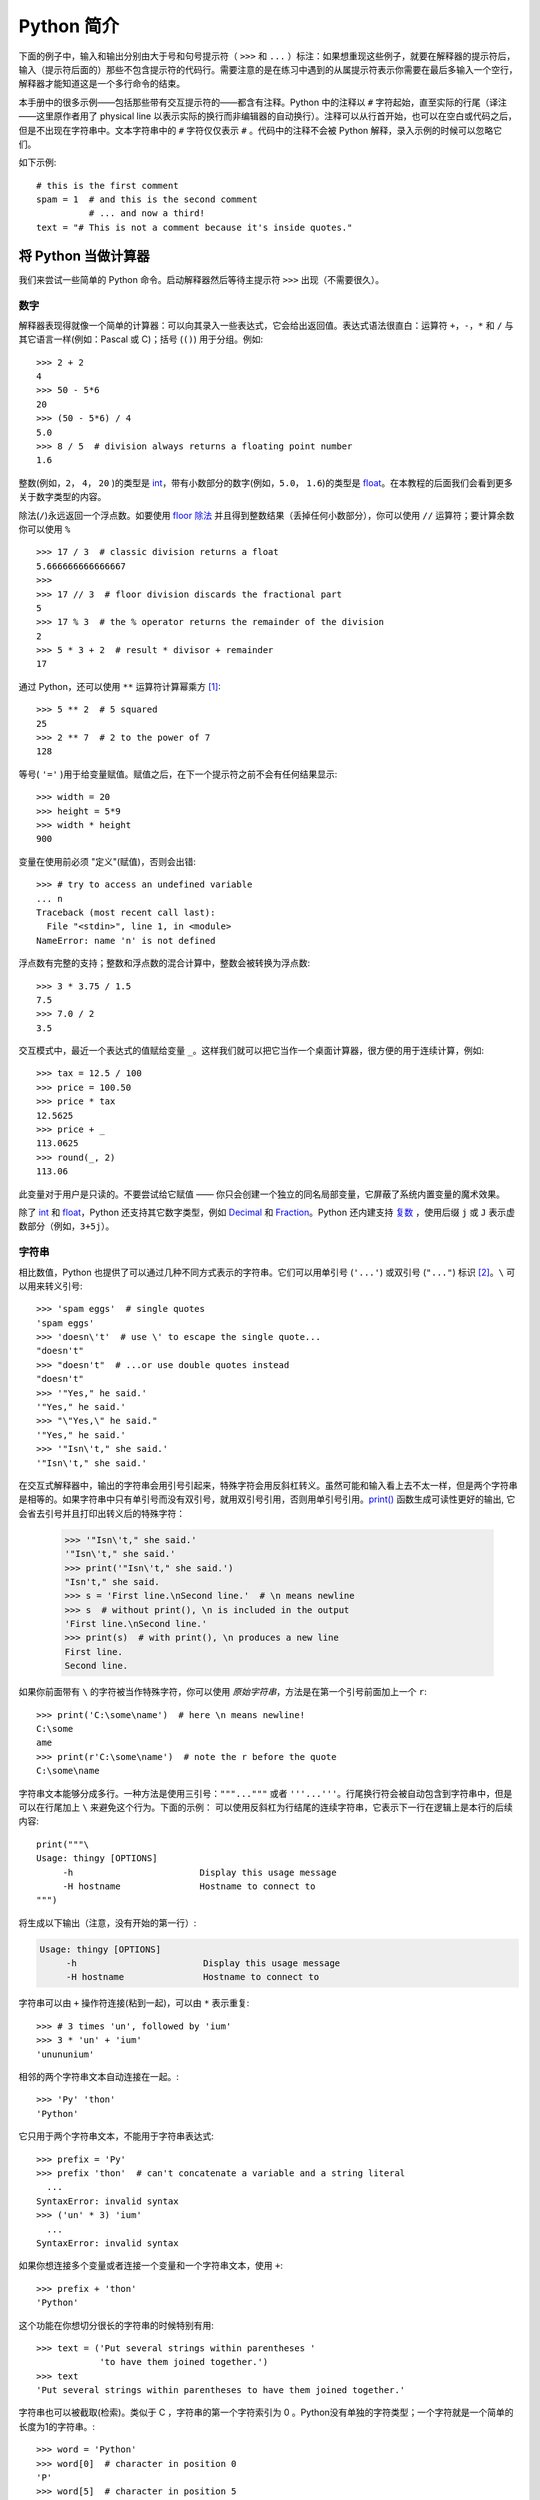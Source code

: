 ﻿.. _tut-informal:

**********************************
Python 简介
**********************************

下面的例子中，输入和输出分别由大于号和句号提示符（ ``>>>`` 和 ``...`` ）标注：如果想重现这些例子，就要在解释器的提示符后，输入（提示符后面的）那些不包含提示符的代码行。需要注意的是在练习中遇到的从属提示符表示你需要在最后多输入一个空行，解释器才能知道这是一个多行命令的结束。 

本手册中的很多示例——包括那些带有交互提示符的——都含有注释。Python 中的注释以 ``#`` 字符起始，直至实际的行尾（译注——这里原作者用了 physical line 以表示实际的换行而非编辑器的自动换行）。注释可以从行首开始，也可以在空白或代码之后，但是不出现在字符串中。文本字符串中的 ``#`` 字符仅仅表示 ``#`` 。代码中的注释不会被 Python 解释，录入示例的时候可以忽略它们。 

如下示例::

   # this is the first comment
   spam = 1  # and this is the second comment
             # ... and now a third!
   text = "# This is not a comment because it's inside quotes."


.. _tut-calculator:

将 Python 当做计算器
============================

我们来尝试一些简单的 Python 命令。启动解释器然后等待主提示符 ``>>>`` 出现（不需要很久）。


.. _tut-numbers:

数字
-------

解释器表现得就像一个简单的计算器：可以向其录入一些表达式，它会给出返回值。表达式语法很直白：运算符 ``+``，``-``，``*`` 和 ``/`` 与其它语言一样(例如：Pascal 或 C)；括号 (``()``) 用于分组。例如::

   >>> 2 + 2
   4
   >>> 50 - 5*6
   20
   >>> (50 - 5*6) / 4
   5.0
   >>> 8 / 5  # division always returns a floating point number
   1.6

整数(例如，``2``， ``4``， ``20`` )的类型是 `int`_，带有小数部分的数字(例如，``5.0``， ``1.6``)的类型是 `float`_。在本教程的后面我们会看到更多关于数字类型的内容。

除法(``/``)永远返回一个浮点数。如要使用 `floor 除法`_ 并且得到整数结果（丢掉任何小数部分），你可以使用 ``//`` 运算符；要计算余数你可以使用 ``%`` ::

   >>> 17 / 3  # classic division returns a float
   5.666666666666667
   >>>
   >>> 17 // 3  # floor division discards the fractional part
   5
   >>> 17 % 3  # the % operator returns the remainder of the division
   2
   >>> 5 * 3 + 2  # result * divisor + remainder
   17

通过 Python，还可以使用 ``**`` 运算符计算幂乘方 [#]_::

   >>> 5 ** 2  # 5 squared
   25
   >>> 2 ** 7  # 2 to the power of 7
   128

等号( ``'='`` )用于给变量赋值。赋值之后，在下一个提示符之前不会有任何结果显示::

   >>> width = 20
   >>> height = 5*9
   >>> width * height
   900

变量在使用前必须 "定义"(赋值)，否则会出错::

   >>> # try to access an undefined variable
   ... n
   Traceback (most recent call last):
     File "<stdin>", line 1, in <module>
   NameError: name 'n' is not defined

浮点数有完整的支持；整数和浮点数的混合计算中，整数会被转换为浮点数::

   >>> 3 * 3.75 / 1.5
   7.5
   >>> 7.0 / 2
   3.5

交互模式中，最近一个表达式的值赋给变量 ``_``。这样我们就可以把它当作一个桌面计算器，很方便的用于连续计算，例如::

   >>> tax = 12.5 / 100
   >>> price = 100.50
   >>> price * tax
   12.5625
   >>> price + _
   113.0625
   >>> round(_, 2)
   113.06

此变量对于用户是只读的。不要尝试给它赋值 —— 你只会创建一个独立的同名局部变量，它屏蔽了系统内置变量的魔术效果。

除了 `int`_ 和 `float`_，Python 还支持其它数字类型，例如 `Decimal`_ 和 `Fraction`_。Python 还内建支持 `复数`_ ，使用后缀 ``j`` 或 ``J`` 表示虚数部分（例如，``3+5j``）。


.. _tut-strings:

字符串
-------

相比数值，Python 也提供了可以通过几种不同方式表示的字符串。它们可以用单引号 (``'...'``) 或双引号 (``"..."``)  标识 [#]_。``\`` 可以用来转义引号::

   >>> 'spam eggs'  # single quotes
   'spam eggs'
   >>> 'doesn\'t'  # use \' to escape the single quote...
   "doesn't"
   >>> "doesn't"  # ...or use double quotes instead
   "doesn't"
   >>> '"Yes," he said.'
   '"Yes," he said.'
   >>> "\"Yes,\" he said."
   '"Yes," he said.'
   >>> '"Isn\'t," she said.'
   '"Isn\'t," she said.'

在交互式解释器中，输出的字符串会用引号引起来，特殊字符会用反斜杠转义。虽然可能和输入看上去不太一样，但是两个字符串是相等的。如果字符串中只有单引号而没有双引号，就用双引号引用，否则用单引号引用。`print()`_ 函数生成可读性更好的输出, 它会省去引号并且打印出转义后的特殊字符：

   >>> '"Isn\'t," she said.'
   '"Isn\'t," she said.'
   >>> print('"Isn\'t," she said.')
   "Isn't," she said.
   >>> s = 'First line.\nSecond line.'  # \n means newline
   >>> s  # without print(), \n is included in the output
   'First line.\nSecond line.'
   >>> print(s)  # with print(), \n produces a new line
   First line.
   Second line.

如果你前面带有 ``\`` 的字符被当作特殊字符，你可以使用 *原始字符串*，方法是在第一个引号前面加上一个 ``r``::

   >>> print('C:\some\name')  # here \n means newline!
   C:\some
   ame
   >>> print(r'C:\some\name')  # note the r before the quote
   C:\some\name

字符串文本能够分成多行。一种方法是使用三引号：``"""..."""`` 或者 ``'''...'''``。行尾换行符会被自动包含到字符串中，但是可以在行尾加上 ``\`` 来避免这个行为。下面的示例：
可以使用反斜杠为行结尾的连续字符串，它表示下一行在逻辑上是本行的后续内容::

   print("""\
   Usage: thingy [OPTIONS]
        -h                        Display this usage message
        -H hostname               Hostname to connect to
   """)

将生成以下输出（注意，没有开始的第一行）:

.. code-block:: text

   Usage: thingy [OPTIONS]
        -h                        Display this usage message
        -H hostname               Hostname to connect to

字符串可以由 ``+`` 操作符连接(粘到一起)，可以由 ``*`` 表示重复::

   >>> # 3 times 'un', followed by 'ium'
   >>> 3 * 'un' + 'ium'
   'unununium'

相邻的两个字符串文本自动连接在一起。::

   >>> 'Py' 'thon'
   'Python'

它只用于两个字符串文本，不能用于字符串表达式::

   >>> prefix = 'Py'
   >>> prefix 'thon'  # can't concatenate a variable and a string literal
     ...
   SyntaxError: invalid syntax
   >>> ('un' * 3) 'ium'
     ...
   SyntaxError: invalid syntax

如果你想连接多个变量或者连接一个变量和一个字符串文本，使用 ``+``::

   >>> prefix + 'thon'
   'Python'

这个功能在你想切分很长的字符串的时候特别有用::

   >>> text = ('Put several strings within parentheses '
               'to have them joined together.')
   >>> text
   'Put several strings within parentheses to have them joined together.'

字符串也可以被截取(检索)。类似于 C ，字符串的第一个字符索引为 0 。Python没有单独的字符类型；一个字符就是一个简单的长度为1的字符串。::

   >>> word = 'Python'
   >>> word[0]  # character in position 0
   'P'
   >>> word[5]  # character in position 5
   'n'

索引也可以是负数，这将导致从右边开始计算。例如::

   >>> word[-1]  # last character
   'n'
   >>> word[-2]  # second-last character
   'o'
   >>> word[-6]
   'P'

请注意 -0 实际上就是 0，所以它不会导致从右边开始计算。

除了索引，还支持 *切片*。索引用于获得单个字符，*切片* 让你获得一个子字符串::

   >>> word[0:2]  # characters from position 0 (included) to 2 (excluded)
   'Py'
   >>> word[2:5]  # characters from position 2 (included) to 5 (excluded)
   'tho'

注意，包含起始的字符，不包含末尾的字符。这使得 ``s[:i] + s[i:]`` 永远等于 ``s``::

   >>> word[:2] + word[2:]
   'Python'
   >>> word[:4] + word[4:]
   'Python'

切片的索引有非常有用的默认值；省略的第一个索引默认为零，省略的第二个索引默认为切片的字符串的大小。::

   >>> word[:2]  # character from the beginning to position 2 (excluded)
   'Py'
   >>> word[4:]  # characters from position 4 (included) to the end
   'on'
   >>> word[-2:] # characters from the second-last (included) to the end
   'on'

有个办法可以很容易地记住切片的工作方式：切片时的索引是在两个字符 *之间* 。左边第一个字符的索引为 0，而长度为 *n*  的字符串其最后一个字符的右界索引为 *n*。例如::

    +---+---+---+---+---+---+
    | P | y | t | h | o | n |
    +---+---+---+---+---+---+
    0   1   2   3   4   5   6
   -6  -5  -4  -3  -2  -1

文本中的第一行数字给出字符串中的索引点 0...6。第二行给出相应的负索引。切片是从 *i* 到 *j* 两个数值标示的边界之间的所有字符。 

对于非负索引，如果上下都在边界内，切片长度就是两个索引之差。例如，``word[1:3]`` 是 2 。 

试图使用太大的索引会导致错误::

   >>> word[42]  # the word only has 6 characters
   Traceback (most recent call last):
     File "<stdin>", line 1, in <module>
   IndexError: string index out of range

Python 能够优雅地处理那些没有意义的切片索引：一个过大的索引值(即下标值大于字符串实际长度)将被字符串实际长度所代替，当上边界比下边界大时(即切片左值大于右值)就返回空字符串::

   >>> word[4:42]
   'on'
   >>> word[42:]
   ''

Python字符串不可以被更改 --- 它们是 `不可变的`_ 。因此，赋值给字符串索引的位置会导致错误::

   >>> word[0] = 'J'
     ...
   TypeError: 'str' object does not support item assignment
   >>> word[2:] = 'py'
     ...
   TypeError: 'str' object does not support item assignment

如果你需要一个不同的字符串，你应该创建一个新的::

   >>> 'J' + word[1:]
   'Jython'
   >>> word[:2] + 'py'
   'Pypy'

内置函数 `len()`_ 返回字符串长度::

   >>> s = 'supercalifragilisticexpialidocious'
   >>> len(s)
   34


.. seealso::

   `Text Sequence Type — str`_
      字符串是 **序列类型** 的例子，它们支持这种类型共同的操作。

   `String Methods`_
      字符串和Unicode字符串都支持大量的方法用于基本的转换和查找。

   `String Formatting`_
      这里描述了使用 `str.format()`_ 进行字符串格式化的信息。

   `String Formatting Operations`_
      这里描述了旧式的字符串格式化操作，它们在字符串和Unicode字符串是 ``%`` 操作符的左操作数时调用。


.. _tut-lists:

列表
-----

Python 有几个 *复合* 数据类型，用于表示其它的值。最通用的是 *list* (列表) ，它可以写作中括号之间的一列逗号分隔的值。列表的元素不必是同一类型::

   >>> squares = [1, 4, 9, 16, 25]
   >>> squares
   [1, 4, 9, 16, 25]

就像字符串(以及其它所有内建的 `序列`_ 类型)一样，列表可以被索引和切片::

   >>> squares[0]  # indexing returns the item
   1
   >>> squares[-1]
   25
   >>> squares[-3:]  # slicing returns a new list
   [9, 16, 25]

所有的切片操作都会返回一个包含请求的元素的新列表。这意味着下面的切片操作返回列表一个新的（浅）拷贝副本::

   >>> squares[:]
   [1, 4, 9, 16, 25]

列表也支持连接这样的操作::

   >>> squares + [36, 49, 64, 81, 100]
   [1, 4, 9, 16, 25, 36, 49, 64, 81, 100]

不像 *不可变的* 字符串，列表是 *可变的*，它允许修改元素::

    >>> cubes = [1, 8, 27, 65, 125]  # something's wrong here
    >>> 4 ** 3  # the cube of 4 is 64, not 65!
    64
    >>> cubes[3] = 64  # replace the wrong value
    >>> cubes
    [1, 8, 27, 64, 125]

你还可以使用 ``append()`` *方法* （后面我们会看到更多关于列表的方法的内容）在列表的末尾添加新的元素::

   >>> cubes.append(216)  # add the cube of 6
   >>> cubes.append(7 ** 3)  # and the cube of 7
   >>> cubes
   [1, 8, 27, 64, 125, 216, 343]

也可以对切片赋值，此操作可以改变列表的尺寸，或清空它::

   >>> letters = ['a', 'b', 'c', 'd', 'e', 'f', 'g']
   >>> letters
   ['a', 'b', 'c', 'd', 'e', 'f', 'g']
   >>> # replace some values
   >>> letters[2:5] = ['C', 'D', 'E']
   >>> letters
   ['a', 'b', 'C', 'D', 'E', 'f', 'g']
   >>> # now remove them
   >>> letters[2:5] = []
   >>> letters
   ['a', 'b', 'f', 'g']
   >>> # clear the list by replacing all the elements with an empty list
   >>> letters[:] = []
   >>> letters
   []

内置函数 `len()`_ 同样适用于列表::

   >>> letters = ['a', 'b', 'c', 'd']
   >>> len(letters)
   4

允许嵌套列表(创建一个包含其它列表的列表)，例如::

   >>> a = ['a', 'b', 'c']
   >>> n = [1, 2, 3]
   >>> x = [a, n]
   >>> x
   [['a', 'b', 'c'], [1, 2, 3]]
   >>> x[0]
   ['a', 'b', 'c']
   >>> x[0][1]
   'b'


.. _tut-firststeps:

编程的第一步
===============================

当然，我们可以使用 Python 完成比二加二更复杂的任务。例如，我们可以写一个生成 *菲波那契* 子序列的程序，如下所示::

   >>> # Fibonacci series:
   ... # the sum of two elements defines the next
   ... a, b = 0, 1
   >>> while b < 10:
   ...     print(b)
   ...     a, b = b, a+b
   ...
   1
   1
   2
   3
   5
   8

这个例子介绍了几个新功能。

* 第一行包括了一个 *多重赋值*：变量 ``a`` 和 ``b`` 同时获得了新的值 0 和 1 最后一行又使用了一次。
  
  在这个演示中，变量赋值前，右边首先完成计算。右边的表达式从左到右计算。

* 条件（这里是 ``b < 10`` ）为 true 时， `while`_ 循环执行。在 Python 中，类似于 C，任何非零整数都是 true；0 是 false。条件也可以是字符串或列表，实际上可以是任何序列；
  
  所有长度不为零的是 true，空序列是 false。示例中的测试是一个简单的比较。标准比较操作符与 C 相同： ``<`` ， ``>`` ， ``==`` ， ``<=``， ``>=`` 和 ``!=``。

* 循环 *体* 是 *缩进* 的：缩进是 Python 组织语句的方法。Python (还)不提供集成的行编辑功能，所以你要为每一个缩进行输入 TAB 或空格。
  
  实践中建议你找个文本编辑来录入复杂的 Python 程序，大多数文本编辑器提供自动缩进。交互式录入复合语句时，必须在最后输入一个空行来标识结束（因为解释器没办法猜测你输入的哪一行是最后一行），需要 注意的是同一个语句块中的每一行必须缩进同样数量的空白。

* 关键字 `print()`_ 语句输出给定表达式的值。它控制多个表达式和字符串输出为你想要字符串（就像我们在前面计算器的例子中那样）。
  
  字符串打印时不用引号包围，每两个子项之间插入空间，所以你可以把格式弄得很漂亮，像这样::

     >>> i = 256*256
     >>> print('The value of i is', i)
     The value of i is 65536

  用一个逗号结尾就可以禁止输出换行::

     >>> a, b = 0, 1
     >>> while b < 1000:
     ...     print(b, end=',')
     ...     a, b = b, a+b
     ...
     1,1,2,3,5,8,13,21,34,55,89,144,233,377,610,987,


.. rubric:: Footnotes

.. [#] 因为 ``**`` 的优先级高于 ``-``，所以 ``-3**2`` 将解释为 ``-(3**2)`` 且结果为 ``-9``。为了避免这点并得到 ``9``，你可以使用 ``(-3)**2``。

.. [#] 与其它语言不同，特殊字符例如 ``\n`` 在单引号(``'...'``)和双引号(``"..."``)中具有相同的含义。两者唯一的区别是在单引号中，你不需要转义 ``"`` （但你必须转义 ``\'`` )，反之亦然。


.. _int: https://docs.python.org/3/library/functions.html#int
.. _float: https://docs.python.org/3/library/functions.html#float
.. _floor 除法: https://docs.python.org/3/glossary.html#term-floor-division
.. _Decimal: https://docs.python.org/3/library/decimal.html#decimal.Decimal
.. _Fraction: https://docs.python.org/3/library/fractions.html#fractions.Fraction
.. _复数: https://docs.python.org/3/library/stdtypes.html#typesnumeric
.. _print(): https://docs.python.org/3/library/functions.html#print
.. _不可变的: https://docs.python.org/3/glossary.html#term-immutable
.. _len(): https://docs.python.org/3/library/functions.html#len
.. _Text Sequence Type — str: https://docs.python.org/3/library/stdtypes.html#textseq
.. _String Methods: https://docs.python.org/3/library/stdtypes.html#string-methods
.. _String Formatting: https://docs.python.org/3/library/string.html#string-formatting
.. _String Formatting Operations: https://docs.python.org/3/library/stdtypes.html#old-string-formatting
.. _str.format(): https://docs.python.org/3/library/stdtypes.html#str.format
.. _序列: https://docs.python.org/3/glossary.html#term-sequence
.. _可变的: https://docs.python.org/3/glossary.html#term-mutable
.. _while: https://docs.python.org/3/reference/compound_stmts.html#while


